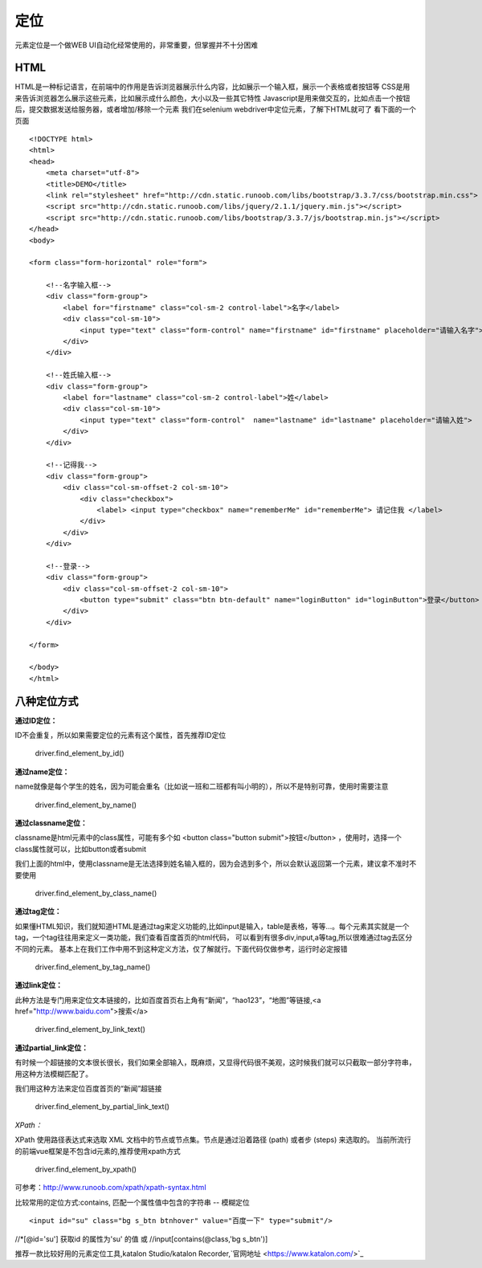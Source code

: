 定位
=====================================
元素定位是一个做WEB UI自动化经常使用的，非常重要，但掌握并不十分困难

HTML
~~~~~~~~~~~~~~~~~~~~~~~~~~~~~~~~~
HTML是一种标记语言，在前端中的作用是告诉浏览器展示什么内容，比如展示一个输入框，展示一个表格或者按钮等
CSS是用来告诉浏览器怎么展示这些元素，比如展示成什么颜色，大小以及一些其它特性
Javascript是用来做交互的，比如点击一个按钮后，提交数据发送给服务器，或者增加/移除一个元素
我们在selenium webdriver中定位元素，了解下HTML就可了
看下面的一个页面

::

	<!DOCTYPE html>
	<html>
	<head>
	    <meta charset="utf-8">
	    <title>DEMO</title>
	    <link rel="stylesheet" href="http://cdn.static.runoob.com/libs/bootstrap/3.3.7/css/bootstrap.min.css">
	    <script src="http://cdn.static.runoob.com/libs/jquery/2.1.1/jquery.min.js"></script>
	    <script src="http://cdn.static.runoob.com/libs/bootstrap/3.3.7/js/bootstrap.min.js"></script>
	</head>
	<body>
	 
	<form class="form-horizontal" role="form">
	 
	    <!--名字输入框-->
	    <div class="form-group">
	        <label for="firstname" class="col-sm-2 control-label">名字</label>
	        <div class="col-sm-10">
	            <input type="text" class="form-control" name="firstname" id="firstname" placeholder="请输入名字">
	        </div>
	    </div>
	 
	    <!--姓氏输入框-->
	    <div class="form-group">
	        <label for="lastname" class="col-sm-2 control-label">姓</label>
	        <div class="col-sm-10">
	            <input type="text" class="form-control"  name="lastname" id="lastname" placeholder="请输入姓">
	        </div>
	    </div>
	 
	    <!--记得我-->
	    <div class="form-group">
	        <div class="col-sm-offset-2 col-sm-10">
	            <div class="checkbox">
	                <label> <input type="checkbox" name="rememberMe" id="rememberMe"> 请记住我 </label>
	            </div>
	        </div>
	    </div>
	 
	    <!--登录-->
	    <div class="form-group">
	        <div class="col-sm-offset-2 col-sm-10">
	            <button type="submit" class="btn btn-default" name="loginButton" id="loginButton">登录</button>
	        </div>
	    </div>
	 
	</form>
	 
	</body>
	</html>


八种定位方式
~~~~~~~~~~~~~~~~~~~~~~~~~~~~~~~~~

**通过ID定位：**

::

ID不会重复，所以如果需要定位的元素有这个属性，首先推荐ID定位

	driver.find_element_by_id()

**通过name定位：**

::

name就像是每个学生的姓名，因为可能会重名（比如说一班和二班都有叫小明的），所以不是特别可靠，使用时需要注意

	driver.find_element_by_name()


**通过classname定位：**

::

classname是html元素中的class属性，可能有多个如 <button class="button submit">按钮</button> ，使用时，选择一个class属性就可以，比如button或者submit

我们上面的html中，使用classname是无法选择到姓名输入框的，因为会选到多个，所以会默认返回第一个元素，建议拿不准时不要使用

	driver.find_element_by_class_name()

**通过tag定位：**

::

如果懂HTML知识，我们就知道HTML是通过tag来定义功能的,比如input是输入，table是表格，等等...。每个元素其实就是一个tag，一个tag往往用来定义一类功能，我们查看百度首页的html代码，
可以看到有很多div,input,a等tag,所以很难通过tag去区分不同的元素。
基本上在我们工作中用不到这种定义方法，仅了解就行。下面代码仅做参考，运行时必定报错

    driver.find_element_by_tag_name()

**通过link定位：**

::

此种方法是专门用来定位文本链接的，比如百度首页右上角有“新闻”，“hao123”，“地图”等链接,<a href="http://www.baidu.com">搜索</a>

    driver.find_element_by_link_text()

**通过partial_link定位：**

::

有时候一个超链接的文本很长很长，我们如果全部输入，既麻烦，又显得代码很不美观，这时候我们就可以只截取一部分字符串，用这种方法模糊匹配了。

我们用这种方法来定位百度首页的“新闻”超链接

    driver.find_element_by_partial_link_text()

*XPath：*

::

XPath 使用路径表达式来选取 XML 文档中的节点或节点集。节点是通过沿着路径 (path) 或者步 (steps) 来选取的。
当前所流行的前端vue框架是不包含id元素的,推荐使用xpath方式

    driver.find_element_by_xpath()

可参考：http://www.runoob.com/xpath/xpath-syntax.html

.. tip::

比较常用的定位方式:contains, 匹配一个属性值中包含的字符串  -- 模糊定位

::

<input id="su" class="bg s_btn btnhover" value="百度一下" type="submit"/>
//*[@id='su']      获取id 的属性为'su' 的值
或
//input[contains(@class,'bg s_btn')]

.. tip::

推荐一款比较好用的元素定位工具,katalon Studio/katalon Recorder,`官网地址 <https://www.katalon.com/>`_